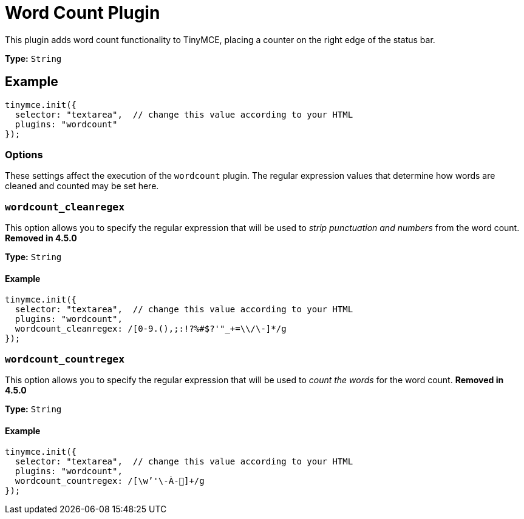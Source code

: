 :rootDir: ../
:partialsDir: {rootDir}partials/
= Word Count Plugin
:description: Show a word count in the TinyMCE status bar.
:keywords: wordcount wordcount_cleanregex wordcount_countregex
:title_nav: Word Count

This plugin adds word count functionality to TinyMCE, placing a counter on the right edge of the status bar.

*Type:* `String`

[[example]]
== Example

[source,js]
----
tinymce.init({
  selector: "textarea",  // change this value according to your HTML
  plugins: "wordcount"
});
----

[[options]]
=== Options

These settings affect the execution of the `wordcount` plugin. The regular expression values that determine how words are cleaned and counted may be set here.

[[wordcount_cleanregex]]
=== `wordcount_cleanregex`

This option allows you to specify the regular expression that will be used to _strip punctuation and numbers_ from the word count. *Removed in 4.5.0*

*Type:* `String`

==== Example

[source,js]
----
tinymce.init({
  selector: "textarea",  // change this value according to your HTML
  plugins: "wordcount",
  wordcount_cleanregex: /[0-9.(),;:!?%#$?'"_+=\\/\-]*/g
});
----

[[wordcount_countregex]]
=== `wordcount_countregex`

This option allows you to specify the regular expression that will be used to _count the words_ for the word count. *Removed in 4.5.0*

*Type:* `String`

==== Example

[source,js]
----
tinymce.init({
  selector: "textarea",  // change this value according to your HTML
  plugins: "wordcount",
  wordcount_countregex: /[\w’'\-À-῿]+/g
});
----
